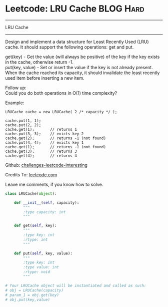 * Leetcode: LRU Cache                                   :BLOG:Hard:
#+STARTUP: showeverything
#+OPTIONS: toc:nil \n:t ^:nil creator:nil d:nil
:PROPERTIES:
:type:     #designquestion
:END:
---------------------------------------------------------------------
LRU Cache
---------------------------------------------------------------------
Design and implement a data structure for Least Recently Used (LRU) cache. It should support the following operations: get and put.

get(key) - Get the value (will always be positive) of the key if the key exists in the cache, otherwise return -1.
put(key, value) - Set or insert the value if the key is not already present. When the cache reached its capacity, it should invalidate the least recently used item before inserting a new item.

Follow up:
Could you do both operations in O(1) time complexity?

Example:
#+BEGIN_EXAMPLE
LRUCache cache = new LRUCache( 2 /* capacity */ );

cache.put(1, 1);
cache.put(2, 2);
cache.get(1);       // returns 1
cache.put(3, 3);    // evicts key 2
cache.get(2);       // returns -1 (not found)
cache.put(4, 4);    // evicts key 1
cache.get(1);       // returns -1 (not found)
cache.get(3);       // returns 3
cache.get(4);       // returns 4
#+END_EXAMPLE



Github: [[url-external:https://github.com/DennyZhang/challenges-leetcode-interesting/tree/master/lru-cache][challenges-leetcode-interesting]]

Credits To: [[url-external:https://leetcode.com/problems/lru-cache/description/][leetcode.com]]

Leave me comments, if you know how to solve.

#+BEGIN_SRC python
class LRUCache(object):

    def __init__(self, capacity):
        """
        :type capacity: int
        """
        
    def get(self, key):
        """
        :type key: int
        :rtype: int
        """

    def put(self, key, value):
        """
        :type key: int
        :type value: int
        :rtype: void
        """

# Your LRUCache object will be instantiated and called as such:
# obj = LRUCache(capacity)
# param_1 = obj.get(key)
# obj.put(key,value)
#+END_SRC
